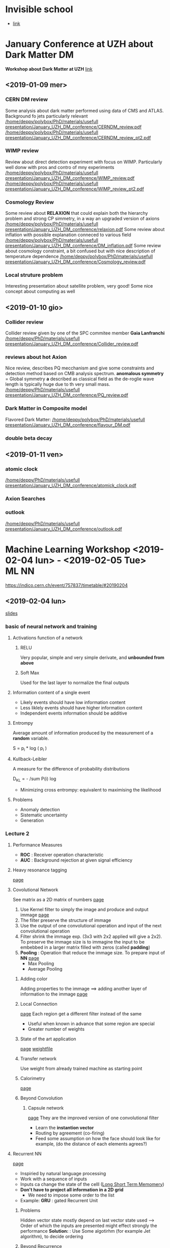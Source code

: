 * Invisible school
  - [[https://indico.cern.ch/event/592370/][link]]
* January Conference at UZH about Dark Matter                            :DM:
*Workshop about Dark Matter at UZH*
[[https://indico.cern.ch/event/773863/overview][link]]
** <2019-01-09 mer>
*** CERN DM review
 Some analysis about dark matter performed using data of CMS and ATLAS. Background fo jets particularly relevant
 [[/home/deppy/polybox/PhD/materials/usefull presentation/January_UZH_DM_conference/CERNDM_review.pdf]]
 [[/home/deppy/polybox/PhD/materials/usefull presentation/January_UZH_DM_conference/CERNDM_review_pt2.pdf]]
*** WIMP review
 Review about direct detection experiment with focus on WIMP. Particularly well donw with pros and contro
 of mny experiments
 [[/home/deppy/polybox/PhD/materials/usefull presentation/January_UZH_DM_conference/WIMP_review.pdf]]
 [[/home/deppy/polybox/PhD/materials/usefull presentation/January_UZH_DM_conference/WIMP_review_pt2.pdf]]
*** Cosmology Review
 Some review about *RELAXION* that could explain both the hierarchy problem and strong CP simmetry, in a way
 an upgraded version of axions
 [[/home/deppy/polybox/PhD/materials/usefull presentation/January_UZH_DM_conference/relaxion.pdf]]
 Some review about inflation with possible explanation conneced to various field
 [[/home/deppy/polybox/PhD/materials/usefull presentation/January_UZH_DM_conference/DM_inflation.pdf]]
 Some review about cosmology constraint, a bit confused but with nice description of temperature dependence
 [[/home/deppy/polybox/PhD/materials/usefull presentation/January_UZH_DM_conference/Cosmology_review.pdf]]
*** Local struture problem
Interesting presentation about satellite problem, very good! Some nice concept about computing as well
** <2019-01-10 gio>
*** Collider review
Collider review given by one of the SPC commitee member *Gaia Lanfranchi*
[[/home/deppy/PhD/materials/usefull presentation/January_UZH_DM_conference/Collider_review.pdf]]
*** reviews about hot Axion
Nice review, describes PQ mecchanism and give some constraints and detection method based on CMB 
analysis spectrum.
*anomalous symmetry* = Global symmetry
*a* described as classical field as the de-roglie wave length is typically huge due to th very small mass.
[[/home/deppy/PhD/materials/usefull presentation/January_UZH_DM_conference/PQ_review.pdf]]
*** Dark Matter in Composite model
Flavored Dark Matter:
 [[/home/deppy/polybox/PhD/materials/usefull presentation/January_UZH_DM_conference/flavour_DM.pdf]]
*** double beta decay
** <2019-01-11 ven>
*** atomic clock
[[/home/deppy/PhD/materials/usefull presentation/January_UZH_DM_conference/atomick_clock.pdf]]
*** Axion Searches
*** outlook
[[/home/deppy/PhD/materials/usefull presentation/January_UZH_DM_conference/outlook.pdf]]
* Machine Learning Workshop <2019-02-04 lun> - <2019-02-05 Tue>       :ML:NN:
  [[https://indico.cern.ch/event/757837/timetable/#20190204]]
** <2019-02-04 lun>
   [[/home/deppy/PhD/materials/usefull presentation/Machine Learning Course/DeepLearning_Zurich_ML4HEP.pdf][slides]]
*** basic of neural network and training 
**** Activations function of a network
***** RELU
      Very popular, simple and very simple derivate, and *unbounded from above*
***** Soft Max
      Used for the last layer to normalize the final outputs
**** Information content of a single event
     - Likely events should have low information content
     - Less liklely events should have higher information content
     - Independent events information should be additive
**** Entrompy
     Average amount of information produced by the measurement of a *random* variable.

     S = p_i * log ( p_i )
**** Kullback-Leibler
     A measure for the difference of probability distributions
     
     D_{KL} = - /sum P(i) log \frac{Q(i)}{P(i)}
     
     - Minimizing cross entrompy: equivalent to maximising the likelihood
**** Problems
     - Anomaly detection
     - Sistematic uncertainty
     - Generation 
*** Lecture 2 
**** Performance Measures
     + *ROC* : Receiver operation characteristic
     + *AUC* : Background rejection at given signal efficiency
**** Heavy resonance tagging
     [[/home/deppy/PhD/materials/usefull presentation/Machine Learning Course/DeepLearning_Zurich_ML4HEP.pdf::47][page]]
**** Covolutional Network
     See matrix as a 2D matrix of numbers
      [[/home/deppy/PhD/materials/usefull presentation/Machine Learning Course/DeepLearning_Zurich_ML4HEP.pdf::61][page]]
      1. Use Kernel filter to simply the image and produce and output immage [[/home/deppy/PhD/materials/usefull presentation/Machine Learning Course/DeepLearning_Zurich_ML4HEP.pdf::62][page]]
      2. The filter preserve the structure of immage
      3. Use the output of one convolutional operation and input of the next convolutional operation
      4. Filter shrink the immage exp. (3x3 with 2x2 applied will give a 2x2). To preserve the immage
         size is to immagine the input to be embebbed in a larger matrix filled with zeros (called *padding*)
      5. *Pooling* : Operation that reduce the immage size. To prepare input of *NN*  [[/home/deppy/PhD/materials/usefull presentation/Machine Learning Course/DeepLearning_Zurich_ML4HEP.pdf::62][page]]
         - Max Pooling
         - Average Pooling
***** Adding color
      Adding properties to the immage ==> adding another layer of information to the immage  [[/home/deppy/PhD/materials/usefull presentation/Machine Learning Course/DeepLearning_Zurich_ML4HEP.pdf::64][page]]
***** Local Connection      
        [[/home/deppy/PhD/materials/usefull presentation/Machine Learning Course/DeepLearning_Zurich_ML4HEP.pdf::65][page]] Each region get a different filter instead of the same
        - Useful when known in advance that some region are special
        - Greater number of weights
***** State of the art application
       [[/home/deppy/PhD/materials/usefull presentation/Machine Learning Course/DeepLearning_Zurich_ML4HEP.pdf::67][page]]
       [[https://keras.io/applications][weightfile]]
***** Transfer network
      Use weight from already trained machine as starting point
***** Calorimetry
       [[/home/deppy/PhD/materials/usefull presentation/Machine Learning Course/DeepLearning_Zurich_ML4HEP.pdf::69][page]]
***** Beyond Convolution
****** Capsule network
       [[/home/deppy/PhD/materials/usefull presentation/Machine Learning Course/DeepLearning_Zurich_ML4HEP.pdf::74][page]]
       They are the improved version of one convolutional filter
       - Learn the *instantion vector*
       - Routing by agreement (co-firing)
       - Feed some assumption on how the face should look like for example, (do the distance of each elements agrees?)
**** Recurrent NN
     [[/home/deppy/PhD/materials/usefull presentation/Machine Learning Course/DeepLearning_Zurich_ML4HEP.pdf::79][page]]
     - Inspiried by natural language processing
     - Work with a sequence of inputs
     - Inputs ca change the state of the celll (_Long Short Term Memomery_)
     - *Don't have to project all information in a 2D grid*
       - We need to impose some order to the list
     - Example: *GRU* : gated Recurrent Unit
***** Problems
      Hidden vector state mostly depend on last vector state used ---> Order of which the inputs are presented
      might effect strongly the performance
      *Solution:* : Use Some algotirhm (for example Jet algorithm), to decide ordering
***** Beyond Recurrence
      [[/home/deppy/PhD/materials/usefull presentation/Machine Learning Course/DeepLearning_Zurich_ML4HEP.pdf::97][page]]
      - Encoder-Decoder structure.
      - Encoder maps to latent space
      - *Attention:* pass all the hidden state to the final step to the decoder.
      - at each word:
        - Determine which ones are relevant
        - Context + hidde state give next word
**** Hybrid architectures
**** Point Clouds / Particle Cloud
     [[/home/deppy/PhD/materials/usefull presentation/Machine Learning Course/DeepLearning_Zurich_ML4HEP.pdf::102][page]]
***** Graph
      Represent our data 
      - list of vertices
      - Adjency matrix
      - One need to generalize convolution to graph      
***** Edge convolution
      How to genralize CNN to Graph?
      - for each point define a local area and apply a Convolution filter equivalent to all coordinate
        *Properties* : Symmetric, same for all nodes and centers
      - *Dynamic graph CNN* : Recompute distance at each layer
**** Deep sets
     [[/home/deppy/PhD/materials/usefull presentation/Machine Learning Course/DeepLearning_Zurich_ML4HEP.pdf::107][page]]
     Dealing with un-ordered inputs.
     Use Neural network to squiize X_n innputs in a single N-vector and then feed it in another neural 
     network to avoid arbitrary ordering.
**** Physics
      [[/home/deppy/PhD/materials/usefull presentation/Machine Learning Course/DeepLearning_Zurich_ML4HEP.pdf::112][page]]
**** Performance
     [[/home/deppy/PhD/materials/usefull presentation/Machine Learning Course/DeepLearning_Zurich_ML4HEP.pdf::120][page]]
** <2019-02-05 mar>
   [[/home/deppy/PhD/materials/usefull presentation/Machine Learning Course/DeepLearning_Zurich_ML4HEP.pdf::130][slides]]
*** Adversarial training
    *WARNING:* Adversarial training has nothing to do with adversarial example
    
    let's say we have a simulation that misrepresent one variable of the problem
    *Solution* : Adding Constraint - Adversarial training
    *Idea* : decouple one variable from the main classifier to do a background estimate for example
    
    - Add another term to the *loss function*
    - _Adversary_ is another Neural network that use the output of the first neural network to _guess the missing parameter_
    - Adversarial has the following assumption: If the output of the classifier is low is probably background, otherwise signal --> Guess the mass or the generic variable
    - Iteratively train the two network to find an equilibrium
    - *Technical* : Typically punish the adversary whenever it does not choose the right bin, no matter how far away. Otherwise adversarial might learn just the mean of the value you are 
      searching for
    - Typically the adversarial is just use to keep the classifier in check, not perfect to guess very well the mass

     $L_{classification} - \lambda \cdot L_{adversary}$
**** Caveats
     - Two competing networks, *convergence* not trivial
     - Difficult of interpreting loss function
       - overall loss function could get smaller just because adversial is not doing a good job, not necessarly convergence
**** Adversarial example
     add some impercetible noise to a true immage to bias it a bit (for an immage, a human should not be able to tell the difference)
     --> This can greatly bias the decision of the network
     --> Achieved by adding noise using the derivate of another classification, _specifically crafted noise_
*** Systematic uncertainty
**** Data augmentation
     - Test network against global rescailing
     - Retrain network using shifted sample as well
       - Network sees multiple copies of the event = *data augmentation*
     - Trade off performance and stability
     - _Example of uncetainities_
       - resolution
       - pile up
       - lost particles
       - ...
**** Bayesian Networks
     Train data not to fully covering the phase space, sampling over Gaussian distribution for weights
**** Weak supervision
***** Learing from fraction
      - *LLP* : Learning from Label Proportions
      - Modify loss function to learn fraction per mini-batch
      - distringuish mixed samples is equivalent to signal / background classification!
**** Unsupervised learning
     Looking for example for a model which was not invented yet
***** Autoencoder
      *basic idea* : take an input immage and recover the input immage in the end. Which means you want to give an intermediate reppresentation (vector rep) of the immage.
      Then feed the representation and recover the immage
      

      $ L = ( y - g ( f(x) ) )^{2} $
      
      - unsupervised learning
      - dimensional reduction
      - New physics can be identified as anomaly --> immage not correctly represent after the decoder
      - Of course less powerful than supervised classfier, but does not need previous knowledge of the model
      - An adversarial can be used to suppress tail, which are typically identified as new physics by this method
***** Variatonal Autoencoder
      - We want sample from latent space
      - Split into mean and standard deviation
      - Add penalty termn (Kullback-Leibler divergence)
        so mean/std are close to unit Gaussian
      - Possible to build a basis of a direction of a specific property and apply it to modify immage accordingly (for example put black hair on a blonde person)
**** Spectrum of MC Reliance
     - Fully supervised learning
     - Fully supervision, Mixed signal. Simulation good, but limited by which model is in the mix
     - Weak supervision, MC gets fraction of different classes right on average
     - No supervision
**** GAN
     Produce simulation using NN     
     - Optimal G and D minise Jensen-Shannon divergence between data and generator

***** Wasserstein GAN
      ...
***** Problems
      - stability and convergence
      - Generator and discriminator matching
        - Vanishing gradient
        - (use small momentum in training)
      - Mode collapse
      - Hard to interpret loss
        - not correlated to image quality
      - similar issues with adversarial training
**** Refined network
     We have some simulation and some data. 
     - MC goes to the refiner
     - Data goes to the critic
     - MC goes to the critic
     - Train is on the critic
*** Open the black box, understand NN decision
    - Learn what NN learns!
      - visualize decision process
      - correlation and gradient
      - Encode physics in the network
      - External known variables
      - Interpretation of capsules
    - Stability under systematic uncertainties
      - Bayesian neural network
    - Information theoretic approaches
**** Deep dream
     *DEEP DREAM* ==> slighlty modify image to increase classification score, highlight the features the network learned.

      *Core concept* Use the filter which was most powerful for the NN to modify the immage to understand what kind of region the NN was looking that
**** Theoretic approaches
     Compute correlation coefficient
     - Mutual information in physics ==> related to ROC curve
*** Overtraining
    Start to learn any small feature of the dataset provided. If complex enough it will start to reduce performance for small variations
*** Others issues
    - Cross validation
    - ...
* Patras conference June 3-7th June
  [[https://indico.desy.de/indico/event/22598/][indico page]]
** <2019-06-03 Mon>
   [[https://indico.desy.de/indico/event/22598/other-view?view=standard#2019-06-03][timetable]]
** <2019-06-04 Tue>
   [[https://indico.desy.de/indico/event/22598/other-view?view=standard#2019-06-03][timetable]]
*** Gaia Lanfranchi overview of dump experiment
    [[https://indico.desy.de/indico/event/22598/session/6/contribution/97/material/slides/0.pdf][slides]]
*** Interesting presentation about supernova and dark photon 
    - Measuring if additional channel to disperse the temperature might be measurable and constraint model
    [[https://indico.desy.de/indico/event/22598/session/6/contribution/12/material/slides/0.pdf][slides]]
*** Talk about new type of axion detection using metamaterial (plasma haloscope)
    - tune plasma frequency using metamaterial
*** Mad Max experiment 
    [[https://www.dropbox.com/s/q51imc1o9tdhbus/Patras2019.pdf?dl=0][slides]]
    - still in the status of spotting show stopper
    - using 3D simulation to validate the model
    - proof of principle setup at Max Planck institute
*** Quax experiment
    [[https://indico.desy.de/indico/event/22598/session/7/contribution/39/material/slides/0.pdf][slides]]
    - special ferromagnetic haloscope for electron couplings 
*** Fermi large area telescope (LAT)
    slide not avaiable
    - search for spectral illegularities
    - log-likelihood ratio test, no ALP found
** <2019-06-05 Wed>
   [[https://indico.desy.de/indico/event/22598/other-view?view=standard#2019-06-03][timetable]]
*** FASER experiment
    no slide for now
    - lots of rock of things, alligment challenging
*** NA62 status report
    [[https://indico.desy.de/indico/event/22598/session/12/contribution/51/material/slides/0.pdf][slides]]
    - Kaon identification
    - Kaon tracker
    - Large thank where we expect the Kaons decay
    - RICH to separate pion from the muon
** <2019-06-06 Thu>
*** Metallic magnetic calorimeter for dark matter searches
    [[https://indico.desy.de/indico/event/22598/session/19/contribution/78/material/slides/0.pdf][slide]]
    - short is MMC
    - used for IAXO, axion spectroscopy
    - Low rate experiment ==> must be extremely stable
    - presented a resolution of 1.37 eV
    - developed at 4.5 X 4.5 cm^2
*** Single photon detection for quax
    only ppt
    - 0.1 mHz Dark counts
* SPS Conference <2019-08-26 Mon> - <2019-08-30 Fri>
  - [[https://indico.cern.ch/event/801048/overview][link]] to the conference
  - [[https://indico.cern.ch/event/801048/page/16356-pre-conference-workshops][link]] to the ML workshop
** <2019-08-26 Mon> Pre-workshop on machine learning for quantum physics :NN:ML:
   Link to the slide not yet avaiable
*** NN fundamentals
    - AI is everywhere, but not useful everywhere
    - Lot of jargon but very simple mathematics behind
    - *software packages:* TensorFlow, Keras, Mathematica
**** Articles
     - review articles for using NN in crystallography [[
     - Fine prints for learning quantum machine algorithm [[https://scottaaronson.com/papers/qml.pdf][link]]
     - introduction of the method enhanced features spaces (link to be found when I have internet)
     - Quantum Algorithm for Linear system of equation, first algorithm of such implemented in this machines
**** terminology                                                :definitions:
     - *feed-forward*: NN if no loops in flow/variable dependence
     - *Deep* NN if "many" layers
     - *input layer* does nothing
     - *output layer* last layer, has y as output
     - *Hidden layer* all layer between input and output
     - *Fully connect layer = Dense* takes input from _all_ previous layer outputs to each of its neuron
     - *test set* a little subset subtract from data that do not participate to the training but just for testing of the performance
     - *validation set* additional set to verify optimization of hyperparameters
     - *cross-validation* repeat training with small portion of data set
     - *overfitting* learned how that exact data look, lose power to generalize
     - *weight decay*, add term to the cast function, encourages using as few weights as possible
     - *dropout layers* sets a subset of neurons in a layer inactive randomly during each evaluation, trades training performance for generalization
     - *stride* determines by how much filtered regions overlap
     - *depth* number of filters/features maps processed in parallel
     - *pooling layer* applies an operation like max or taking the average to subsequent subset of the input vector
     - *Principle component analysis (PCA)* Linear transformation that separates the data points
     - *feature maps* map prolem to a different hyperplane, might be useful to separate entries linearly
**** choose activation function
     - *ReLu*, constant before K, linear after K
     - *Sigmoid*, like the name suggest, S activation function
     - *Softmax*, output sum to 1, good for probability distributions
**** supervised learning
     - pairs $(\vec{x}, \vec{y}) where y is labeled
     - fit network parameters (weight and biases) such that
       1. network output for data as close to the label as possible
       2. network generalizes to previously not seen similar data
     - *Cost function* obkective for learning is minimization of cost function (minimum should be reached when labels agree with network output for data)
     - Needs to be smooth in W, b (not integer-valued)
***** Cost function examples
      - *Quadratic cost function*
        1. slow learning for vastly wrong output (initial phase)
      - *Kullback-Leibler divergence/catergorical cross-entropy*
        1. Physics inspired function (entropy)
***** Optimization methos
      - *gradient descend*
        1. learning rate, _hyper parameters_ are parameters that are relevent for the training (meta)
      - Global choice of learning rate difficult, improve by including momentum. (learning faster when more away from goal)
      - *stochasti gradient descend*
        1. use only small randomly chosen subseti of data to compute the gradients approximately
      - various other variation, for example *ADAM*, one of the most advanced technique
***** Regularization method      
      - more training data
      - *weight decay*, add term to the cast function, encourages using as few weights as possible
      - *dropout layers* sets a subset of neurons in a layer inactive randomly during each evaluation, trades training performance for generalization
***** Convolutional networks
      - Apply a number of filters to input data detect local features
      - *stride* determines by how much filtered regions overlap
      - *depth* number of filters/features maps processed in parallel
      - *pooling layer* applies an operation like max or taking the average to subsequent subset of the input vector
        typically used with stride s>1 to reduce the size of data
**** unsupervised learning
***** Dreaming
      - Use fully trained network, fix all its parameters
        - fix output to desired one
        - change input (from arbitrary seed) until cost function is minimized
***** vulnerability of NN
***** recurrent NNS
      NN so far only works with fixed size input/output
      - recurrent NNs are useful for time series
      - Input comes in, first instance produce an output and an hidden output that goes in the next tensor
**** Simpler machine learning: PCA
     from a data matrix X find eigenvalues of $X^T X $ 
     - Linear transformation that best separates data points
**** Learning by confusion
     - data ordered in parameter space (ex. by temperature)
     - select putative phase boundary, train supervised NN network
     - networks best training performance corresponds to true phase boundary
**** Application examples
     - *Phase classification* find crystal structure from X-ray diffraction
     - Use it to predict Tc for different superconducting materials
       - interpolates well but cannot extrapolate in complex parameter space (it can't extrapolate to very different materials from the one it uses to train)
     - Processing spectroscopic data
     - NN as variational quantum states
       - network represent one (compressed) many-body quantum state
       - determine eigenstates of a given hamiltonian variationally
       - *restrited boltzmann machine, RBM* sums with hidden spin
     - for device design, build photonic element that splits 1300 nm...
     - find example of network in the slides
**** FAQ
     - *How big is big data?* A good start is around 1000...

** <2019-08-27 Tue>
*** Data Analysis for the PSI Neutron Electric Dipole Moment Experiment 15:30
    - [[https://indico.cern.ch/event/801048/contributions/3479571/][link]]
*** Beyond colliders: exploring the dark sector with beam dumps 17:30
    - [[https://indico.cern.ch/event/801048/contributions/3479582/][link]]
*** Dark sectors searches at high-intensity colliders 18:00
    - [[https://indico.cern.ch/event/801048/contributions/3479537/][link]]
*** zfit: scalable pythonic fitting  18:15
    - [[https://indico.cern.ch/event/801048/contributions/3479579/][link]]

** <2019-08-28 Wed>
   
*** Awake presentation
    [[][link]]
    - excite an electro-plasma wave
    - *Why protons*: laser would carry ~40J while proton is in the order of 18 kJ
    - To effectively excite wavefield
      $k_{pe} \sigma_z \approx \sqrt{2}$
      $k_{pe} \sigma_r \approx 1$
    - *wavelength* mm scale proton bunches do not exist (right now few cm), *solution*

**** how to create a Plasma

**** setup
     - 10 m long *rubidium vapour source*
     - *laser* system that produces a 120 fs, 450mJ laser pulse to ionize most external electron
     - *proton* 
     
**** diagnostic
     - two screen setup, double screen after the plasma field, some of this bunches release light when pass this screen
     - streak camera has a resolution over a ps scale

**** experimental results
** Awake planary presentation
   - [[https://indico.cern.ch/event/801048/contributions/3523128/attachments/1899280/3134470/AWAKE-SPGOePG-AnnualMtg-2019-08-29-Edda.pdf][link]]
* PSI Conference Physics of fundamental symmetries and interactions <2019-10-20 Sun> - <2019-10-25 Fri>
  The conference is held at PSI, no need for reservation, it is quite confortably reached from home.
  Did new indico account to have registration connected with it.
  - *Main link to the conference:* [[https://indico.psi.ch/event/6857/][link]]
  - *Registration link* [[https://indico.psi.ch/event/6857/registrations/892/?token=5f6de3f8-3a01-4d2c-815d-eab24e498fdf][link]]
** registration info
   
 Participant Fees include 5x onsite lunch voucher, conference dinner, BBQ poster session, coffee breaks, bus transfer Baden-PSI (if chosen).

 Payments can be made either by bank-to-bank transfer or by credit card. 

*** CREDIT CARDS:
    A virtual terminal will be opened where you can process your payment transaction. The payment 
    service is powered by Saferpay and runs with SSL-encryption. Supported credit cards: Visa, 
    Eurocard/MasterCard, American Express.
    
    BANK TRANSFER: Be aware that all bank charges must be covered by the sender. Indicate on 
    bank transfer the following information (mandatory):
    
  * Reason of payment: "PSI2019" 
  * Full name of participant(s) for whom payment is to be made
  * Name of organization/affiliation: 
    
  Raiffeisenbank Böttstein
  5314 Kleindöttingen, Switzerland 
  Account number 63912.55 
  Bank code number 80652 
  SWIFT code RAIFCH22 
  IBAN No. CH93 8065 2000 0063 9125 5 
  Account holder's name: Paul Scherrer Institut, 5232 Villigen PSI, Switzerland

*** REGISTRATION FEE
    Early registration (before July 31, 2019): CHF 320
    Late registration (after July 31, 2019): CHF 370
    
    [Students: Before receiving their PhD]
    Early registration student (before July 31, 2019): CHF 100
    Late registration student (after July 31, 2019): CHF 200
    
    Early single day only (before July 31, 2019): CHF 200
    Late single day only (after July 31, 2019): CHF 200
    
    [Accompanying Person]
    Early registration  (before July 31, 2019): CHF 100
    Late registration (after July 31, 2019): CHF 120 
    
    
    [Cancellation policy]
    Registrations cancelled more than 8 days before the event will be refunded in full sum of registration fees except handling fee of 20 CHF.
    Cancellations received later will only partially be refunded depending on date.

** Conference days
*** <2019-10-21 Mon>
**** Searching for New Particles and Forces with Polyatomic Molecules
     + [[https://indico-psi-2019-20e5e2cf27bdf043267cf61bd3e982b3.s3.cern.ch/event/6857/contribution/18896/20924-20062-Hutzler-PSI-2019.pdf?response-content-disposition=inline%3B%20filename%3DHutzler-PSI-2019.pdf&response-content-type=application%2Fpdf&AWSAccessKeyId=JDQTAH353PARKIW7IXW3&Expires=1571649100&Signature=PBobiowMU4KQanWxgJxOQeoYJQw%3D][presentation]]
     + [[https://indico.psi.ch/event/6857/contributions/18896/][page]]
***** comments
      - Molecules have extremely strong field
      - amplifies signature of CPV electromagnetic moments      -
      - current limit using *thorium monoxide* molecule set b the *ACME II* experiment
      - _Significant further advances in the near future improving quantum control_
      - Trap $10^6$ molecule and let them coherently interacting in ultracold temperature. 10 s coherent interaction ==> *Laser colling*
      - Vibrational mode can be excited as well, which are not present in atom.
      - as any other EDM experiment is done by spin precession
        + both nothing is perfect... field are crocked and not perfectly aligned.
        + Some molecule can be fully polarized in the lab
        + internal co-magnetometer
        + Non-CPV effect cancel, but requires exotic electronic structure
        + *Polyatomic molecule* can be laser cooled, fully-polarized and have internal co-magnetometers
        + *Molecule example:* YbOH
**** PHYSICS BEYOND SM WITH KAONS FROM NA62
     - [[https://indico.psi.ch/event/6857/contributions/19026/][page]]
     - [[https://indico-psi-2019-20e5e2cf27bdf043267cf61bd3e982b3.s3.cern.ch/event/6857/contribution/19026/20952-20090-NA62_PSI_Lazzeroni.pdf?response-content-disposition=inline%3B%20filename%3DNA62_PSI_Lazzeroni.pdf&response-content-type=application%2Fpdf&AWSAccessKeyId=JDQTAH353PARKIW7IXW3&Expires=1571653094&Signature=DttTq1GwcDGSsn9748MNqLaNkcw%3D][presentation]]
***** comments
      - benefits from other measurement from experiment to reduce some unertainty due to hadronic calculations
      - constraint on CKM unitary triangle
      - previous measurement from E787/E949, equivalent to two good signal event
      - One candidate event was found in 2016 data
      - *SETUP*
        - Cherenkov target
        - several large angle veto to detect photons from decays
        - another RICH downstreams
        - 100 ps level timing correlation
        - $10^{-4}$ suppression to most hadronic decays
        - 2017 took data for 55% of the intensity to optimize S/N ratio
      - What is measured is the square of missing mass $m^2_{miss} = (P_{K+} - P_{\pi+})^2$, selected between 15 and 35 GeV
      - USing blind analysis, signal region masked until last moment
      - *good summary of analysis in page 9-10*
      - Most prominent background
        + Kaons decays with pi0 instead of neutrino sing to study the tail of missing mass distribution
        + Upstream background, pi0 photons hit collimator without seeing them.
      - Two event found in the signal region after all analysis in 2017
      - *Summary of results in page page 19-20*
**** Gravity tests at short distances using ultracold neutrons: A review of the qBounce experiment :gravityneutrons:
     - [[https://indico.psi.ch/event/6857/contributions/18903/][page]]
***** comments
      + *very honest about problem faced*
      + possible to measure electric charge of neutrons.
      + Track detector are needed with microm resolution
      + produce $Li^+$ + $\alpha$ (back to back)
      + Total detector efficiency is 62%, drop of resolution is due to possibility 
        of the two particle to decay parallel to detector plane
      + *gravity resonance spectroscopy*, just counting neutron
      + needed to correct the dataset since zero point was drifting over time.
      + Dark energy could be caused by a scalar field. but one need a screening mechanism
        otherwise excluded by the need of existent of a long range interaction
      + Camelion mechanism
      + Different possibility: either micron-screened or Fermi-screened
**** Status of lattice results on contributions of CP violating operators to nEDM
    - [[https://indico.psi.ch/event/6857/contributions/18920/][page]]
    - [[https://indico-psi-2019-20e5e2cf27bdf043267cf61bd3e982b3.s3.cern.ch/event/6857/contribution/18920/20970-20108-Gupta_2019_NEDM_Zurich.pdf?response-content-disposition=inline%3B%20filename%3DGupta_2019_NEDM_Zurich.pdf&response-content-type=application%2Fpdf&AWSAccessKeyId=JDQTAH353PARKIW7IXW3&Expires=1571662652&Signature=yPOp8cE2zFSTh2B2oxOu0YP%2FfLw%3D][presentation]]
***** comments
      + 
**** Searching for the electric dipole moment of the neutron - a landscape overview
     - [[https://indico.psi.ch/event/6857/contributions/18919/][page]]
***** comments
      + pretty sum up slide page ~3
      + 
**** Nuclear structure corrections in muonic atoms               :muonicatom:
     - [[https://indico.psi.ch/event/6857/contributions/18893/][page]]
     - [[https://indico-psi-2019-20e5e2cf27bdf043267cf61bd3e982b3.s3.cern.ch/event/6857/contribution/18893/20922-20060-bacca_PSI_2019.pdf?response-content-disposition=inline%3B%20filename%3Dbacca_PSI_2019.pdf&response-content-type=application%2Fpdf&AWSAccessKeyId=JDQTAH353PARKIW7IXW3&Expires=1571671319&Signature=jH%2BCuKtM1O0HwHPRvZYTsfvMBu8%3D][presentation]]
***** comments
      + muon precision probe for the nucleus
      + triggered by proton radius, much more precise measurements taken by the muon
      + electron experiment show larger radius
      + order $5 \sigma$ deviation
      + last measurement with hydrogen is compatible with muonic measurement
      + electron experiment:
        1. large momentum scattering, extrapolation to zero very dubious
        2. Mainz tries to do it with very low momentum
        3. MUSE is trying to combine both experiment to eliminate systematic
      + Muonic hydrogen is not currently possible to study at a experimental level
      + TPE study:
        1. Nuclear correction is coming with correction $Z^4$
        2. last term comes to second order perturbation theory, still a bit unknown
        3. Perturbative potential: correction to bulk Coulumb ==> *two photon exchange*
        4. non-relativistc term: leading order term is reqeight of dipole response function
        5. second order term related to Zemach moment
        6. next to nex leading order: monopole and quadrupole response function. (most error comes from here)
      + *Nucler Theory*
        * Solve the shcroendiger equation for few nucleons
        * Hyer-spherical harmonics expansion and Lorenz integral
        * Chiral effective field theory is the new method
          + see slide 14
          + fit to the experiment ultimately
      + *Muonic atom*: see slide 15
      + Higher order correction seems to solve puzzle (page 19)
        * high order diagram ($\alpha^6$ have one diagram with vacuum polarization that solves the issue)
*** <2019-10-22 Tue>
**** The proton radius puzzle                           :review:protonradius:
     - [[https://indico.psi.ch/event/6857/contributions/18904/][page]]
     - [[https://indico-psi-2019-20e5e2cf27bdf043267cf61bd3e982b3.s3.cern.ch/event/6857/contribution/18904/20998-20136-talk_antognini_PSI_2019.pdf?response-content-disposition=inline%3B%20filename%3Dtalk_antognini_PSI_2019.pdf&response-content-type=application%2Fpdf&AWSAccessKeyId=JDQTAH353PARKIW7IXW3&Expires=1571735164&Signature=vAOE6zLlHy%2Bn67%2BBqa5okS9ZUAI%3D][presentation]]
***** comments
      + Different contribution
        1. bound state ED
        2. finite size effect, proportional to radius proton squared, 7 order of magnitude larger in muonic hydrogen
        3. black beast
      + low energy muon in PSI
      + 1% of them is formed in the 2S state needed in the experiment
      + excite transition
      + 7 sigma discrepancy using muonic hydrogen
      + Rarely criticized for two reason
        1. very inensitive to typical systematic
        2. very sensitive to radius
      + Theoretical prediction
        + some contribution can't be computed in bound state QED
          * Can be computed in Chiral EFT
          * or phenomenological using data and disperision relation
          * the two of them agrees, phenomenological much more precise
      + Two measurmnt for the hydrogen
        * one can be done with 1S-2S, very sound
        * the other are two order of magnitude less precise
        * only global average to 4 sigma discrepnacy,
        * individual measurement are just ~1sigma discrepancy
      + *room for new physics exist, but very very small*
      + e-p scattering
        + data point exist only up to a minimal Q^2, one need extrapolation
      + 2S-4P transition measured in H, very large resonance but very good relative error thanks to analysis method 
**** Fundamental symmetries and exotics physics in atoms
     - [[https://indico.psi.ch/event/6857/contributions/18911/][page]]
     - [[https://indico-psi-2019-20e5e2cf27bdf043267cf61bd3e982b3.s3.cern.ch/event/6857/contribution/18911/21001-20139-Safronova.pdf?response-content-disposition=inline%3B%20filename%3DSafronova.pdf&response-content-type=application%2Fpdf&AWSAccessKeyId=JDQTAH353PARKIW7IXW3&Expires=1571747888&Signature=S3N3Hg69rM9PtNYYGl2C5pgNL6Y%3D][presentation]]
***** comments
      + 
*** <2019-10-23 Wed>
**** The Muon g-2 experiment at Fermilab: Overview and status update
     - [[https://indico.psi.ch/event/6857/contributions/18908/][page]]
***** comments
      + 
**** Explaining (g−2)e and (g−2)μ together naturally
     - [[https://indico.psi.ch/event/6857/contributions/19034/][page]]
     - [[https://indico.psi.ch/event/6857/contributions/19034/attachments/15335/21064/Clara_Hormigos_-_hormigos-feliu_PSI2019v1.pdf][presentation]]
**** Pseudoscalar contribution to the muon g-2
     - [[https://indico.psi.ch/event/6857/contributions/18986/][page]]
     - [[https://indico.psi.ch/event/6857/contributions/18986/attachments/15337/21051/Hagelstein_PSI2019.pdf][presentation]]
**** Flavour Anomalies: status and prospects
     - [[https://indico.psi.ch/event/6857/contributions/18906/][page]]
     - 
**** Combined explanations of (g-2)_mu, (g-2)_e and implications for a large muon EDM
     - [[https://indico.psi.ch/event/6857/contributions/18988/][page]]
       - 
*** <2019-10-24 Thu>
**** Cyclotron Radiation Emission Spectroscopy for measuring neutrino mass and searching for chirality-flipping interactions
     - [[https://indico.psi.ch/event/6857/contributions/18902/][page]]
     - 
***** comments
      - understand tail properly, page 24
      - track and event reconstruction performance
      - complex morphology
        - Doppler shift
        - Interference effect
        - Electron motion through magnetic field inhomogeneities
      - Machine learning classification of main sidebands
      - Efficiency vs frequency curve to properly understand the efficiency
**** Some recent approaches to ultralight bosonic dark matter searches
     - [[https://indico.psi.ch/event/6857/contributions/18894/][page]]
***** comments
      + spatial pattern = speckle
      + most popular candidate:
        1. AXION, solve the strong CP problem Interacts
           1. axion field interact with photon, conversion in strong magnetic field
           2. interaction with gluon, should produce an oscillating dipole moment (CASPEr-E experiment)
           3. Fermions, gradient of the field, effective magnetic field. possible coupling to electons (*Si e' complimentato con QUAX!*)
        2. DILATON
           1. Can be found using atom clocks
        3. RELAXION
           1. solves *hierarchy* and *strong problem*
           2. Axion like particle but mix with higgs
           3. Minimal model provides viable axion-like dark matter (DM)
        4. Dark matter is a nugget,
           1. held togheter by axion
           2. a lot of Antimatter inside
           3. explains M AM asymmetry
      + Stochastic nature of bosonic DM
      + ALP can be searched with Dark-matter in *BASE*
*** <2019-10-25 Fri>
**** Present status and future prospect of Neutrino-4 experiment search for sterile neutrino
     - [[https://indico.psi.ch/event/6857/contributions/18997/][page]]
     - [[https://indico.psi.ch/event/6857/contributions/18997/attachments/15362/21109/PSI_Serebrov_Neutrino-4.pdf][presentation]]
***** comments
      + research reactor
        * 100 MW thermal power
        * Compact core
        * higly enriched U235 fuel
      + Detector is liquid scintillator with 50 sections
      + Gamma background in passive shielding does not depend neither on the power of te reactor nor on distance from reactor (*see page 6*)
      + *analysis*
        * method of analysis should not rely on precise knowledge of the spectrum
        * $\chi^2$ analysis is used
        * see page 11 and 13
      + effect predicted in gallium reactor confirmed
**** muCool: A novel low-energy muon beam for future precision experiments
     - [[https://indico.psi.ch/event/6857/contributions/19033/][page]]
***** comments
      + Currently used surface muon beam, *bad quality*
      + take standard muon beam and improve the quality in the phase space by 10 order of magntiude but with low efficiency
      + all stages use heliumgas as friction mechanism
        1. first stage electric of mangetic field *transverse compression*
        2. second stage *longitudinal compression*
        3. third stae is *final compression and extraction*
      + *first stage*
        * page 6
        * magnetici field bends and electric field is decellerated
        * muon do a cycloid
        * in gas there are collision with gas atoms with frequency $f_c$ so muon drift mostly in electric field direction
        * temperature gradient create a different gas density ==> different collision frequency
        * This means different muon in different position will have a different drift ==> *transverse compression*
        * 10 mm ==> 1< mm
        * *sapphire plate* to define temperature gradient
        * transverse compression show with Geant4 simulation
      + *second stage*
        * usually happens in 2.8 $\mu s$
        * Electric field used for the purpose
        * Originally second stage would have been at room temperature
        * now the two first stages merged at cryogenic temperature
        * Added the electric and magnetic field already at stage 1 to do both stages simultaneously
        * fit in the tiny hole in the tip of the target
      + *third stage*
* Depp Learning meets (Astrop)-Physics <2020-01-22 Wed>
  - [[https://github.com/toelt-llc/deep-learning-meet-astrophysics][git repository]]
** General Neural Network theory
*** Possible input
    - value of the pixel? they range from 0-255
    - Same network can be seen as a computational graph
*** Single Neuron
    - transform the input tensor in a new one
*** activation functions
    - *RELU*, zero before a value and then identity
    - *Sigmoid* Something similar to an S function
    - *Shift*, similar to RELU but smooth
    - *Softmax* form theneuron output such that the sums is one, form a probability
*** Loss function (also called *optimizer*)
    - *MSE*
      \[
      \frac{1}{n} \sum^n_{i=1} (y_i^t - y_i)^2
      \]
    - 
*** Optimization problem formulation
    - Neural network architecture is defined by its loss function
*** Feed forward neutral network
    - All neuron of one Layer sends its output to all the neuron of the layer after
    - Non linear activation function are needed to do a non-linear regression
    - Can be done in matrix version
*** TIpps
    - How to decide number of layer?
      - Not a fundamental rule
      - Start simple and increase
      - Avoid overfitting
*** Over fitting
    - nice slide of presentation :)
    - 
*** Gradient descent
    - local minimum instead of a global minimum
    - Starting point?
      - Random value, but how big? does it play a role?
    - Learning grade ---> the step size
    - Calculate the gradient
    - Extremely cool jupyter notebook
    - *variations*
      1) _Batch_ update the weights after all observation have been evaluated 
      2) _Mini-Batch_ update weights after n observation have been evaluated <==== balance between accuracy and time running
      3) _Stochastic_ update the weights after each sincle observations have been evaluated <=== extremely accurate
    - *Other optimizer*
      - Momentum
      - RMSProp
      - Adam
*** Regularization
    - Technique to reduce overfitting
*** Dropout
    - some number of layer are dropout during trainings
    - Very good way to fight overfitting
*** Additional difficulties
    - look at slides
** Convolutional Neural Network
*** Convolution between two matrices
    - look at slides
    - K is a kernel or filter
    - You use K to compress the image into a smaller size
    - Use the correct filter to highlight what you want
    - Convlutional Neural network calculate filter instead of weights
    - Crunch down from an immage to a number of Kernel relevant to the immage
    - Typically is a combination of convolution and pooling
    - Neurons typically go down as the most simple answer are extracted
    - *Deep CNN are very prone to overfitting*
    - Training and inference of networks with many parametersi computationally intensive
*** Transfer learning
    - extract the 128 number that identified the face (for example)
*** Neural style transfer
    - twocomponent of an image
      - Content
      - Style
    - Paper have all relevant formula
    - Assumption is that content can be found in the network intermediated layer output, while the style lies in 
      the correlation of the different layers

* dorfer sucks
  yes
* Geant4 advanced course <2020-03-24 Tue>-<2020-03-26 Thu>
** info
   - [[https://indico.cern.ch/event/866056/overview][site]]
   - [[https://indico.cern.ch/event/866056/registrations/55101/X][registration]]
* Patras Conference 2020 <2020-06-20 Sat> - <2020-06-26 Fri>
  - [[https://agenda.infn.it/event/20431/overview][indico]]
  - [[https://axion-wimp2020.desy.de/][main website]]
  - 

* Searching for long-lived particles at the LHC: Seventh workshop of the LHC LLP Community <2020-05-25 Mon> - <2020-05-27 Wed>
  - [[https://indico.cern.ch/event/863077/timetable/][timetable]]
  - 
* 8th Edition of the Large Hadron Collider Physics Conference
  1) [[https://indico.cern.ch/event/856696/timetable/?view=standard][timetable]]
* PhD seminar 2020
** links
   - [[https://indico.phys.ethz.ch/event/20/overview][overview]]
   - [[https://indico.phys.ethz.ch/event/20/contributions/][contribution list]]
   - [[https://indico.phys.ethz.ch/event/20/registrations/4/?token=7fc282cb-d84b-4f0e-818b-13feb2b49cd5][registration]]
** notes
* Geant4 course 
** <2020-09-28 Mon>
*** Hadron physic list
    - The best way to see uncertainity is to scale down and scale up the cross-section of the hadron by 10\%.
    - Beam dump experiment are typically performed using FLUKA
      + A publication was done for beam dump using different codes
    - 
** <2020-09-29 Tue>
*** User classes

